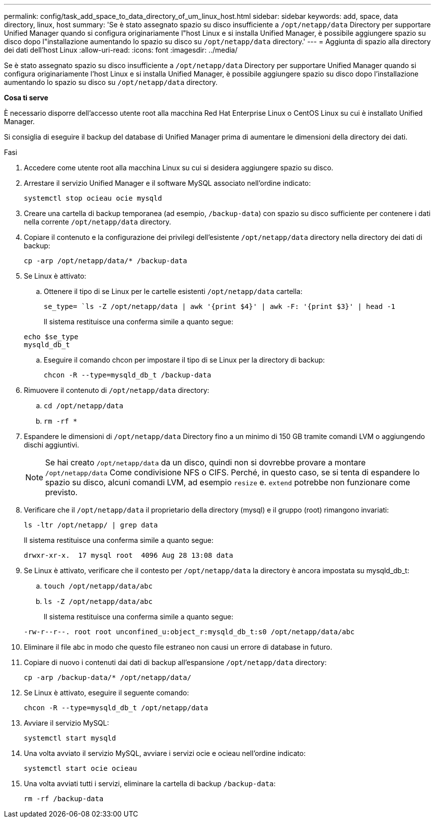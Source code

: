 ---
permalink: config/task_add_space_to_data_directory_of_um_linux_host.html 
sidebar: sidebar 
keywords: add, space, data directory, linux, host 
summary: 'Se è stato assegnato spazio su disco insufficiente a `/opt/netapp/data` Directory per supportare Unified Manager quando si configura originariamente l"host Linux e si installa Unified Manager, è possibile aggiungere spazio su disco dopo l"installazione aumentando lo spazio su disco su `/opt/netapp/data` directory.' 
---
= Aggiunta di spazio alla directory dei dati dell'host Linux
:allow-uri-read: 
:icons: font
:imagesdir: ../media/


[role="lead"]
Se è stato assegnato spazio su disco insufficiente a `/opt/netapp/data` Directory per supportare Unified Manager quando si configura originariamente l'host Linux e si installa Unified Manager, è possibile aggiungere spazio su disco dopo l'installazione aumentando lo spazio su disco su `/opt/netapp/data` directory.

*Cosa ti serve*

È necessario disporre dell'accesso utente root alla macchina Red Hat Enterprise Linux o CentOS Linux su cui è installato Unified Manager.

Si consiglia di eseguire il backup del database di Unified Manager prima di aumentare le dimensioni della directory dei dati.

.Fasi
. Accedere come utente root alla macchina Linux su cui si desidera aggiungere spazio su disco.
. Arrestare il servizio Unified Manager e il software MySQL associato nell'ordine indicato:
+
`systemctl stop ocieau ocie mysqld`

. Creare una cartella di backup temporanea (ad esempio, `/backup-data`) con spazio su disco sufficiente per contenere i dati nella corrente `/opt/netapp/data` directory.
. Copiare il contenuto e la configurazione dei privilegi dell'esistente `/opt/netapp/data` directory nella directory dei dati di backup:
+
`cp -arp /opt/netapp/data/* /backup-data`

. Se Linux è attivato:
+
.. Ottenere il tipo di se Linux per le cartelle esistenti `/opt/netapp/data` cartella:
+
`se_type= `ls -Z /opt/netapp/data | awk '{print $4}' | awk -F: '{print $3}' | head -1`

+
Il sistema restituisce una conferma simile a quanto segue:

+
[listing]
----
echo $se_type
mysqld_db_t
----
.. Eseguire il comando chcon per impostare il tipo di se Linux per la directory di backup:
+
`chcon -R --type=mysqld_db_t /backup-data`



. Rimuovere il contenuto di `/opt/netapp/data` directory:
+
.. `cd /opt/netapp/data`
.. `rm -rf *`


. Espandere le dimensioni di `/opt/netapp/data` Directory fino a un minimo di 150 GB tramite comandi LVM o aggiungendo dischi aggiuntivi.
+
[NOTE]
====
Se hai creato `/opt/netapp/data` da un disco, quindi non si dovrebbe provare a montare `/opt/netapp/data` Come condivisione NFS o CIFS. Perché, in questo caso, se si tenta di espandere lo spazio su disco, alcuni comandi LVM, ad esempio `resize` e. `extend` potrebbe non funzionare come previsto.

====
. Verificare che il `/opt/netapp/data` il proprietario della directory (mysql) e il gruppo (root) rimangono invariati:
+
`ls -ltr /opt/netapp/ | grep data`

+
Il sistema restituisce una conferma simile a quanto segue:

+
[listing]
----
drwxr-xr-x.  17 mysql root  4096 Aug 28 13:08 data
----
. Se Linux è attivato, verificare che il contesto per `/opt/netapp/data` la directory è ancora impostata su mysqld_db_t:
+
.. `touch /opt/netapp/data/abc`
.. `ls -Z /opt/netapp/data/abc`
+
Il sistema restituisce una conferma simile a quanto segue:

+
[listing]
----
-rw-r--r--. root root unconfined_u:object_r:mysqld_db_t:s0 /opt/netapp/data/abc
----


. Eliminare il file abc in modo che questo file estraneo non causi un errore di database in futuro.
. Copiare di nuovo i contenuti dai dati di backup all'espansione `/opt/netapp/data` directory:
+
`cp -arp /backup-data/* /opt/netapp/data/`

. Se Linux è attivato, eseguire il seguente comando:
+
`chcon -R --type=mysqld_db_t /opt/netapp/data`

. Avviare il servizio MySQL:
+
`systemctl start mysqld`

. Una volta avviato il servizio MySQL, avviare i servizi ocie e ocieau nell'ordine indicato:
+
`systemctl start ocie ocieau`

. Una volta avviati tutti i servizi, eliminare la cartella di backup `/backup-data`:
+
`rm -rf /backup-data`


